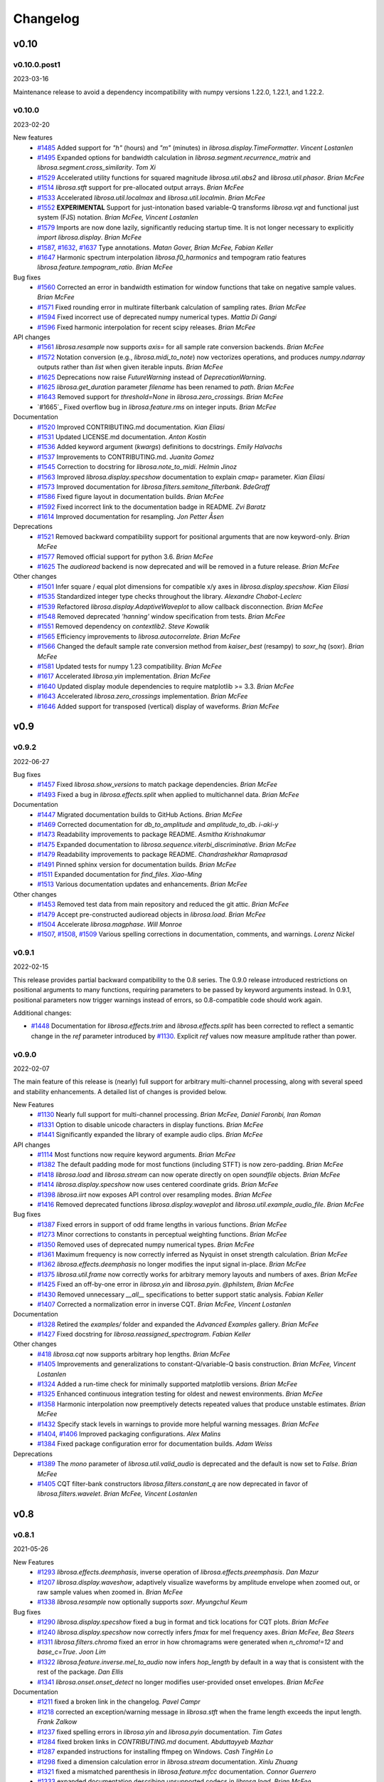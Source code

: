 *********
Changelog
*********

v0.10
=====

v0.10.0.post1
-------------
2023-03-16

Maintenance release to avoid a dependency incompatibility with numpy versions 1.22.0, 1.22.1, and
1.22.2.


v0.10.0
-------
2023-02-20

New features
    - `#1485`_ Added support for `"h"` (hours) and `"m"` (minutes) in `librosa.display.TimeFormatter`.  *Vincent Lostanlen*
    - `#1495`_ Expanded options for bandwidth calculation in `librosa.segment.recurrence_matrix` and `librosa.segment.cross_similarity`. *Tom Xi*
    - `#1529`_ Accelerated utility functions for squared magnitude `librosa.util.abs2` and `librosa.util.phasor`. *Brian McFee*
    - `#1514`_ `librosa.stft` support for pre-allocated output arrays.  *Brian McFee*
    - `#1533`_ Accelerated `librosa.util.localmax` and `librosa.util.localmin`. *Brian McFee*
    - `#1552`_ **EXPERIMENTAL** Support for just-intonation based variable-Q transforms `librosa.vqt` and functional just system (FJS) notation. *Brian McFee, Vincent Lostanlen*
    - `#1579`_ Imports are now done lazily, significantly reducing startup time. It is not longer necessary to explicitly `import librosa.display`. *Brian McFee*
    - `#1587`_, `#1632`_, `#1637`_ Type annotations. *Matan Gover, Brian McFee, Fabian Keller*
    - `#1647`_ Harmonic spectrum interpolation `librosa.f0_harmonics` and tempogram ratio features `librosa.feature.tempogram_ratio`. *Brian McFee*

Bug fixes
    - `#1560`_ Corrected an error in bandwidth estimation for window functions that take on negative sample values. *Brian McFee*
    - `#1571`_ Fixed rounding error in multirate filterbank calculation of sampling rates. *Brian McFee*
    - `#1594`_ Fixed incorrect use of deprecated numpy numerical types. *Mattia Di Gangi*
    - `#1596`_ Fixed harmonic interpolation for recent scipy releases. *Brian McFee*


API changes
    - `#1561`_ `librosa.resample` now supports `axis=` for all sample rate conversion backends. *Brian McFee*
    - `#1572`_ Notation conversion (e.g., `librosa.midi_to_note`) now vectorizes operations, and produces `numpy.ndarray` outputs rather than `list` when given iterable inputs. *Brian McFee*
    - `#1625`_ Deprecations now raise `FutureWarning` instead of `DeprecationWarning`.
    - `#1625`_ `librosa.get_duration` parameter `filename` has been renamed to `path`. *Brian McFee*
    - `#1643`_ Removed support for `threshold=None` in `librosa.zero_crossings`. *Brian McFee*
    - `#1665`_ Fixed overflow bug in `librosa.feature.rms` on integer inputs. *Brian McFee*



Documentation
    - `#1520`_ Improved CONTRIBUTING.md documentation. *Kian Eliasi*
    - `#1531`_ Updated LICENSE.md documentation. *Anton Kostin*
    - `#1536`_ Added keyword argument (`kwargs`) definitions to docstrings. *Emily Halvachs*
    - `#1537`_ Improvements to CONTRIBUTING.md. *Juanita Gomez*
    - `#1545`_ Correction to docstring for `librosa.note_to_midi`. *Helmin Jinoz*
    - `#1563`_ Improved `librosa.display.specshow` documentation to explain `cmap=` parameter. *Kian Eliasi*
    - `#1573`_ Improved documentation for `librosa.filters.semitone_filterbank`. *BdeGraff*
    - `#1586`_ Fixed figure layout in documentation builds. *Brian McFee*
    - `#1592`_ Fixed incorrect link to the documentation badge in README. *Zvi Baratz*
    - `#1614`_ Improved documentation for resampling. *Jon Petter Åsen*


Deprecations
    - `#1521`_ Removed backward compatibility support for positional arguments that are now keyword-only. *Brian McFee*
    - `#1577`_ Removed official support for python 3.6. *Brian McFee*
    - `#1625`_ The `audioread` backend is now deprecated and will be removed in a future release. *Brian McFee*


Other changes
    - `#1501`_ Infer square / equal plot dimensions for compatible x/y axes in `librosa.display.specshow`.  *Kian Eliasi*
    - `#1535`_ Standardized integer type checks throughout the library. *Alexandre Chabot-Leclerc*
    - `#1539`_ Refactored `librosa.display.AdaptiveWaveplot` to allow callback disconnection. *Brian McFee*
    - `#1548`_ Removed deprecated `'hanning'` window specification from tests. *Brian McFee*
    - `#1551`_ Removed dependency on `contextlib2`. *Steve Kowalik*
    - `#1565`_ Efficiency improvements to `librosa.autocorrelate`. *Brian McFee*
    - `#1566`_ Changed the default sample rate conversion method from `kaiser_best` (resampy) to `soxr_hq` (soxr). *Brian McFee*
    - `#1581`_ Updated tests for numpy 1.23 compatibility. *Brian McFee*
    - `#1617`_ Accelerated `librosa.yin` implementation. *Brian McFee*
    - `#1640`_ Updated display module dependencies to require matplotlib >= 3.3. *Brian McFee*
    - `#1643`_ Accelerated `librosa.zero_crossings` implementation. *Brian McFee*
    - `#1646`_ Added support for transposed (vertical) display of waveforms. *Brian McFee*



.. _#1485: https://github.com/librosa/librosa/issues/1485
.. _#1495: https://github.com/librosa/librosa/issues/1495
.. _#1529: https://github.com/librosa/librosa/issues/1529
.. _#1514: https://github.com/librosa/librosa/issues/1514
.. _#1533: https://github.com/librosa/librosa/issues/1533
.. _#1552: https://github.com/librosa/librosa/issues/1552
.. _#1579: https://github.com/librosa/librosa/issues/1579
.. _#1637: https://github.com/librosa/librosa/issues/1637
.. _#1632: https://github.com/librosa/librosa/issues/1632
.. _#1587: https://github.com/librosa/librosa/issues/1587
.. _#1647: https://github.com/librosa/librosa/issues/1647
.. _#1560: https://github.com/librosa/librosa/issues/1560
.. _#1571: https://github.com/librosa/librosa/issues/1571
.. _#1594: https://github.com/librosa/librosa/issues/1594
.. _#1561: https://github.com/librosa/librosa/issues/1561
.. _#1572: https://github.com/librosa/librosa/issues/1572
.. _#1520: https://github.com/librosa/librosa/issues/1520
.. _#1531: https://github.com/librosa/librosa/issues/1531
.. _#1536: https://github.com/librosa/librosa/issues/1536
.. _#1537: https://github.com/librosa/librosa/issues/1537
.. _#1545: https://github.com/librosa/librosa/issues/1545
.. _#1563: https://github.com/librosa/librosa/issues/1563
.. _#1586: https://github.com/librosa/librosa/issues/1586
.. _#1592: https://github.com/librosa/librosa/issues/1592
.. _#1596: https://github.com/librosa/librosa/issues/1596
.. _#1521: https://github.com/librosa/librosa/issues/1521
.. _#1577: https://github.com/librosa/librosa/issues/1577
.. _#1501: https://github.com/librosa/librosa/issues/1501
.. _#1535: https://github.com/librosa/librosa/issues/1535
.. _#1539: https://github.com/librosa/librosa/issues/1539
.. _#1548: https://github.com/librosa/librosa/issues/1548
.. _#1551: https://github.com/librosa/librosa/issues/1551
.. _#1565: https://github.com/librosa/librosa/issues/1565
.. _#1566: https://github.com/librosa/librosa/issues/1566
.. _#1581: https://github.com/librosa/librosa/issues/1581
.. _#1625: https://github.com/librosa/librosa/issues/1625
.. _#1643: https://github.com/librosa/librosa/issues/1643
.. _#1573: https://github.com/librosa/librosa/issues/1573
.. _#1614: https://github.com/librosa/librosa/issues/1614
.. _#1617: https://github.com/librosa/librosa/issues/1617
.. _#1640: https://github.com/librosa/librosa/issues/1640
.. _#1643: https://github.com/librosa/librosa/issues/1643
.. _#1646: https://github.com/librosa/librosa/issues/1646
.. _#1655: https://github.com/librosa/librosa/issues/1655



v0.9
====

v0.9.2
------
2022-06-27

Bug fixes
    - `#1457`_ Fixed `librosa.show_versions` to match package dependencies. *Brian McFee*
    - `#1493`_ Fixed a bug in `librosa.effects.split` when applied to multichannel data.  *Brian McFee*


Documentation
    - `#1447`_ Migrated documentation builds to GitHub Actions. *Brian McFee*
    - `#1469`_ Corrected documentation for `db_to_amplitude` and `amplitude_to_db`. *i-aki-y*
    - `#1473`_ Readability improvements to package README. *Asmitha Krishnakumar*
    - `#1475`_ Expanded documentation to `librosa.sequence.viterbi_discriminative`. *Brian McFee*
    - `#1479`_ Readability improvements to package README. *Chandrashekhar Ramaprasad*
    - `#1491`_ Pinned sphinx version for documentation builds. *Brian McFee*
    - `#1511`_ Expanded documentation for `find_files`. *Xiao-Ming*
    - `#1513`_ Various documentation updates and enhancements. *Brian McFee*


Other changes
    - `#1453`_ Removed test data from main repository and reduced the git attic. *Brian McFee*
    - `#1479`_ Accept pre-constructed audioread objects in `librosa.load`. *Brian McFee*
    - `#1504`_ Accelerate `librosa.magphase`. *Will Monroe*
    - `#1507`_, `#1508`_, `#1509`_ Various spelling corrections in documentation, comments, and warnings. *Lorenz Nickel*

.. _#1457: https://github.com/librosa/librosa/issues/1457
.. _#1493: https://github.com/librosa/librosa/issues/1493
.. _#1447: https://github.com/librosa/librosa/issues/1447
.. _#1469: https://github.com/librosa/librosa/issues/1469
.. _#1473: https://github.com/librosa/librosa/issues/1473
.. _#1475: https://github.com/librosa/librosa/issues/1475
.. _#1487: https://github.com/librosa/librosa/issues/1487
.. _#1491: https://github.com/librosa/librosa/issues/1491
.. _#1511: https://github.com/librosa/librosa/issues/1511
.. _#1513: https://github.com/librosa/librosa/issues/1513
.. _#1453: https://github.com/librosa/librosa/issues/1453
.. _#1479: https://github.com/librosa/librosa/issues/1479
.. _#1504: https://github.com/librosa/librosa/issues/1504
.. _#1507: https://github.com/librosa/librosa/issues/1507
.. _#1508: https://github.com/librosa/librosa/issues/1508
.. _#1509: https://github.com/librosa/librosa/issues/1509


v0.9.1
------
2022-02-15

This release provides partial backward compatibility to the 0.8 series.
The 0.9.0 release introduced restrictions on positional arguments to many functions, requiring
parameters to be passed by keyword arguments instead.
In 0.9.1, positional parameters now trigger warnings instead of errors, so 0.8-compatible code should work again.


Additional changes:

- `#1448`_ Documentation for `librosa.effects.trim` and `librosa.effects.split` has been corrected to reflect a semantic change in the `ref` parameter introduced by `#1130`_.
  Explicit `ref` values now measure amplitude rather than power.

.. _#1448: https://github.com/librosa/librosa/issues/1448

v0.9.0
------

2022-02-07

The main feature of this release is (nearly) full support for arbitrary multi-channel processing, along with several speed and stability enhancements.
A detailed list of changes is provided below.

New Features
    - `#1130`_ Nearly full support for multi-channel processing. *Brian McFee, Daniel Faronbi, Iran Roman*
    - `#1331`_ Option to disable unicode characters in display functions. *Brian McFee*
    - `#1441`_ Significantly expanded the library of example audio clips. *Brian McFee*

API changes
    - `#1114`_ Most functions now require keyword arguments. *Brian McFee*
    - `#1382`_ The default padding mode for most functions (including STFT) is now zero-padding. *Brian McFee*
    - `#1418`_ `librosa.load` and `librosa.stream` can now operate directly on open `soundfile` objects. *Brian McFee*
    - `#1414`_ `librosa.display.specshow` now uses centered coordinate grids. *Brian McFee*
    - `#1398`_ `librosa.iirt` now exposes API control over resampling modes. *Brian McFee*
    - `#1416`_ Removed deprecated functions `librosa.display.waveplot` and `librosa.util.example_audio_file`. *Brian McFee*

Bug fixes
    - `#1387`_ Fixed errors in support of odd frame lengths in various functions. *Brian McFee*
    - `#1273`_ Minor corrections to constants in perceptual weighting functions. *Brian McFee*
    - `#1350`_ Removed uses of deprecated numpy numerical types. *Brian McFee*
    - `#1361`_ Maximum frequency is now correctly inferred as Nyquist in onset strength calculation. *Brian McFee*
    - `#1362`_ `librosa.effects.deemphasis` no longer modifies the input signal in-place. *Brian McFee*
    - `#1375`_ `librosa.util.frame` now correctly works for arbitrary memory layouts and numbers of axes. *Brian McFee*
    - `#1425`_ Fixed an off-by-one error in `librosa.yin` and `librosa.pyin`. *@philstem, Brian McFee*
    - `#1430`_ Removed unnecessary `__all__` specifications to better support static analysis. *Fabian Keller*
    - `#1407`_ Corrected a normalization error in inverse CQT. *Brian McFee, Vincent Lostanlen*

Documentation
    - `#1328`_ Retired the `examples/` folder and expanded the `Advanced Examples` gallery. *Brian McFee*
    - `#1427`_ Fixed docstring for `librosa.reassigned_spectrogram`. *Fabian Keller*

Other changes
    - `#418`_ `librosa.cqt` now supports arbitrary hop lengths. *Brian McFee*
    - `#1405`_ Improvements and generalizations to constant-Q/variable-Q basis construction. *Brian McFee, Vincent Lostanlen*
    - `#1324`_ Added a run-time check for minimally supported matplotlib versions. *Brian McFee*
    - `#1325`_ Enhanced continuous integration testing for oldest and newest environments. *Brian McFee*
    - `#1358`_ Harmonic interpolation now preemptively detects repeated values that produce unstable estimates. *Brian McFee*
    - `#1432`_ Specify stack levels in warnings to provide more helpful warning messages. *Brian McFee*
    - `#1404`_, `#1406`_ Improved packaging configurations. *Alex Malins*
    - `#1384`_ Fixed package configuration error for documentation builds. *Adam Weiss*

Deprecations
    - `#1389`_ The `mono` parameter of `librosa.util.valid_audio` is deprecated and the default is now set to `False`. *Brian McFee*
    - `#1405`_ CQT filter-bank constructors `librosa.filters.constant_q` are now deprecated in favor of `librosa.filters.wavelet`. *Brian McFee, Vincent Lostanlen*


.. _#418: https://github.com/librosa/librosa/issues/418
.. _#1114: https://github.com/librosa/librosa/issues/1114
.. _#1130: https://github.com/librosa/librosa/issues/1130
.. _#1273: https://github.com/librosa/librosa/issues/1273
.. _#1324: https://github.com/librosa/librosa/issues/1324
.. _#1325: https://github.com/librosa/librosa/issues/1325
.. _#1328: https://github.com/librosa/librosa/issues/1328
.. _#1331: https://github.com/librosa/librosa/issues/1331
.. _#1350: https://github.com/librosa/librosa/issues/1350
.. _#1358: https://github.com/librosa/librosa/issues/1358
.. _#1361: https://github.com/librosa/librosa/issues/1361
.. _#1362: https://github.com/librosa/librosa/issues/1362
.. _#1375: https://github.com/librosa/librosa/issues/1375
.. _#1382: https://github.com/librosa/librosa/issues/1382
.. _#1384: https://github.com/librosa/librosa/issues/1384
.. _#1387: https://github.com/librosa/librosa/issues/1387
.. _#1389: https://github.com/librosa/librosa/issues/1389
.. _#1398: https://github.com/librosa/librosa/issues/1398
.. _#1404: https://github.com/librosa/librosa/issues/1404
.. _#1405: https://github.com/librosa/librosa/issues/1405
.. _#1406: https://github.com/librosa/librosa/issues/1406
.. _#1407: https://github.com/librosa/librosa/issues/1407
.. _#1414: https://github.com/librosa/librosa/issues/1414
.. _#1416: https://github.com/librosa/librosa/issues/1416
.. _#1418: https://github.com/librosa/librosa/issues/1418
.. _#1425: https://github.com/librosa/librosa/issues/1425
.. _#1427: https://github.com/librosa/librosa/issues/1427
.. _#1430: https://github.com/librosa/librosa/issues/1430
.. _#1432: https://github.com/librosa/librosa/issues/1432
.. _#1441: https://github.com/librosa/librosa/issues/1441

v0.8
====

v0.8.1
------
2021-05-26

New Features
    - `#1293`_ `librosa.effects.deemphasis`, inverse operation of `librosa.effects.preemphasis`. *Dan Mazur*
    - `#1207`_  `librosa.display.waveshow`, adaptively visualize waveforms by amplitude envelope when zoomed out, or raw sample values when zoomed in. *Brian McFee*
    - `#1338`_ `librosa.resample` now optionally supports `soxr`. *Myungchul Keum*


Bug fixes
    - `#1290`_ `librosa.display.specshow` fixed a bug in format and tick locations for CQT plots. *Brian McFee*
    - `#1240`_ `librosa.display.specshow` now correctly infers `fmax` for mel frequency axes. *Brian McFee, Bea Steers*
    - `#1311`_ `librosa.filters.chroma` fixed an error in how chromagrams were generated when `n_chroma!=12` and `base_c=True`. *Joon Lim*
    - `#1322`_ `librosa.feature.inverse.mel_to_audio` now infers `hop_length` by default in a way that is consistent with the rest of the package. *Dan Ellis*
    - `#1341`_ `librosa.onset.onset_detect` no longer modifies user-provided onset envelopes. *Brian McFee*

Documentation
    - `#1211`_ fixed a broken link in the changelog. *Pavel Campr*
    - `#1218`_ corrected an exception/warning message in `librosa.stft` when the frame length exceeds the input length. *Frank Zalkow*
    - `#1237`_ fixed spelling errors in `librosa.yin` and `librosa.pyin` documentation. *Tim Gates*
    - `#1284`_ fixed broken links in `CONTRIBUTING.md` document. *Abduttayyeb Mazhar*
    - `#1287`_ expanded instructions for installing ffmpeg on Windows. *Cash TingHin Lo*
    - `#1298`_ fixed a dimension calculation error in `librosa.stream` documentation.  *Xinlu Zhuang*
    - `#1321`_ fixed a mismatched parenthesis in `librosa.feature.mfcc` documentation. *Connor Guerrero*
    - `#1333`_ expanded documentation describing unsupported codecs in `librosa.load`. *Brian McFee*


Other changes
    - `#1312`_ `librosa.display.specshow` can now automatically sets the aspect ratio of
      a plot if the axes are of the same type and shape. *N. Dorukhan Sergin*
    - `#1323`_, `#1317_`, `#1308`_ simplified testing framework and migrated to GitHub Actions.  *Brian McFee*
    - `#1324`_ `librosa.display.specshow` is now future-proofed for matplotlib 3.5.  *Brian McFee*
    - `#1334`_ `librosa.display.specshow` now supports HTK-style Mel scaling. *Brian McFee*
    - `#1335`_, `#1336`_ `librosa.display.specshow` now supports pitch notation
      (Western, Hindustani, and Carnatic) for STFT matrices. *Paul Biberstein, Brian McFee*
    - `#1333`_ minimum version of `soundfile` has been updated to 0.10.2. *Brian McFee*
    - `#1340`_ several functions now support `np.integer`-valued parameters as well as integer-valued parameters. *Brian McFee*
    - `#1207`_ `librosa.display` time-formatted axes now have enhanced precision at short time scales. *Brian McFee*
    - `#1341`_ `librosa.onset.onset_detect` can now optionally disable normalization of the onset envelope. *Brian McFee*

Deprecations to be removed in 0.9
    - `librosa.display.waveplot` is now deprecated in favor of `librosa.display.waveshow`.

.. _#1293: https://github.com/librosa/librosa/issues/1293
.. _#1207: https://github.com/librosa/librosa/issues/1207
.. _#1290: https://github.com/librosa/librosa/issues/1290
.. _#1240: https://github.com/librosa/librosa/issues/1240
.. _#1311: https://github.com/librosa/librosa/issues/1311
.. _#1322: https://github.com/librosa/librosa/issues/1322
.. _#1211: https://github.com/librosa/librosa/issues/1211
.. _#1218: https://github.com/librosa/librosa/issues/1218
.. _#1237: https://github.com/librosa/librosa/issues/1237
.. _#1284: https://github.com/librosa/librosa/issues/1284
.. _#1287: https://github.com/librosa/librosa/issues/1287
.. _#1298: https://github.com/librosa/librosa/issues/1298
.. _#1321: https://github.com/librosa/librosa/issues/1321
.. _#1333: https://github.com/librosa/librosa/issues/1333

.. _#1312: https://github.com/librosa/librosa/issues/1312
.. _#1323: https://github.com/librosa/librosa/issues/1323
.. _#1317: https://github.com/librosa/librosa/issues/1317
.. _#1308: https://github.com/librosa/librosa/issues/1308
.. _#1324: https://github.com/librosa/librosa/issues/1324
.. _#1334: https://github.com/librosa/librosa/issues/1334
.. _#1335: https://github.com/librosa/librosa/issues/1335
.. _#1336: https://github.com/librosa/librosa/issues/1336
.. _#1340: https://github.com/librosa/librosa/issues/1340
.. _#1341: https://github.com/librosa/librosa/issues/1341
.. _#1338: https://github.com/librosa/librosa/issues/1338

v0.8.0
------
2020-07-22

New Features
    - `#1203`_ Support for Carnatic and Hindustani notations. *Brian McFee, Kaushik Sripathi Hatti, Kaustuv Kanti Ganguli*
        - `librosa.hz_to_svara_c`, `librosa.hz_to_svara_h`
        - `librosa.midi_to_svara_c`, `librosa.midi_to_svara_h`
        - `librosa.note_to_svara_c`, `librosa.note_to_svara_h`
        - `librosa.list_mela`, `librosa.list_thaat`
        - and `librosa.display.specshow` support.
    - `#1063`_ `librosa.yin` and `librosa.pyin` for fundamental frequency
      estimation. *Benjamin van Niekirk*
    - `#1018`_ Variable-Q transform `librosa.vqt`. *Brian McFee, Frank Cwitkowitz*
    - `#1059`_ `libsamplerate` support in `librosa.resample`. *Brian McFee*
    - `#1134`_ perceptual loudness weighting for B, C, D, and Z-weighting. *Bea Steers*
    - `#1149`_ key support and note-spelling in pitch<=>note conversion. *Brian
      McFee*
    - `#1150`_ new data loader, and expanded collection of example recordings.
      *Brian McFee*
    - `#1166`_ `librosa.sequence.dtw` can now return the step matrix. *Frank Zaklow*
    - `#1171`_ automatic precision inference for spectral transforms (stft, cqt) and
      explicit control for `librosa.cqt`. *Brian McFee*
    - `#1198`_ `librosa.util.localmin` for computing local minima. *Brian McFee*

Removed features and API changes
    - `#1062`_ 
        - Removed support for python < 3.6.
        - Removed the deprecated `output` module.
        - Removed deprecated `ifgram` function.
        - Removed deprecated `amin` parameter from `icqt`
        - Removed deprecated `A440` parameter from `hz_to_octs`, `octs_to_hz`, and
          `chroma` features
        - Removed deprecated `tuning=` parameter in CQT filter constructors
        - Removed deprecated `util.roll_sparse` function
    - `#1050`_ implemented changes to Mel filter normalization
    - `#1165`_ removed deprecated `optional_jit` decorator

Deprecations to be removed in 0.9
    - `librosa.util.example_audio_file` is now deprecated in favor of `librosa.util.example`.

Bug fixes
    - `#1078`_ fixed edge-padding errors in `librosa.feature.stack_memory`. *beantowel*
    - `#1091`_ fixed joblib version requirements. *Thor Whalen*
    - `#1094`_ fixed STFT bug when using large window sizes. *Frank Zalkow*
    - `#1157`_, `#1196`_ fixed an alignment bug in `librosa.iirt`. *Frank Zalkow*
    - `#1159`_ fixed a warm-up glitch in `librosa.effects.preemphasis`. *Brian McFee*
    - `#1179`_ fixed memory initialization in unit tests. *Brian McFee*

Documentation
    - `#1068`_ Corrections to `librosa.effects.pitch_shift` documentation. *Keunwoo Choi*

Other changes
    - `#1064`_ unit test suite modernized to support latest `pytest`. *Brian McFee*
    - `#1112`_ numba accelerated `librosa.feature.stack_memory`. *Brian McFee*
    - `#1120`_ added reference tuning for pitch conversion utilities. *Julia Wilkins*
    - `#1123`_ fixed Python requirement definition in installation script. *Stefan
      Sullivan*
    - `#1125`_ updates to `librosa.util.frame` to remove default parameters and relax
      contiguity restrictions. *Brian McFee*
    - `#1131`_ more stringent shape requirements on `librosa.util.valid_audio`. *Brian McFee*
    - `#1140`_ removed contiguity requirement for `librosa.util.valid_audio`. *Brian McFee*
    - `#1147`_ updates to `librosa.display.specshow` documentation. *Brian McFee*
    - `#1182`_ `librosa.display.specshow` now returns a `QuadMesh` object, rather than the axes handle. *Brian McFee*
    - `#1183`_ `librosa.feature.chroma_cqt` now uses higher CQT resolution by default. *Brian McFee*
    - `#1183`_ `librosa.feature.tonnetz` can now pass-through arguments to `librosa.feature.chroma_cqt`. *Brian McFee*
    - `#1186`_ `librosa.display.cmap` now returns binary colormaps for boolean data. *Brian McFee*

.. _#1203: https://github.com/librosa/librosa/issues/1203
.. _#1018: https://github.com/librosa/librosa/issues/1018
.. _#1059: https://github.com/librosa/librosa/issues/1059
.. _#1134: https://github.com/librosa/librosa/issues/1134
.. _#1149: https://github.com/librosa/librosa/issues/1149
.. _#1150: https://github.com/librosa/librosa/issues/1150
.. _#1166: https://github.com/librosa/librosa/issues/1166
.. _#1171: https://github.com/librosa/librosa/issues/1171
.. _#1062: https://github.com/librosa/librosa/issues/1062
.. _#1050: https://github.com/librosa/librosa/issues/1050
.. _#1165: https://github.com/librosa/librosa/issues/1165
.. _#1078: https://github.com/librosa/librosa/issues/1078
.. _#1091: https://github.com/librosa/librosa/issues/1091
.. _#1094: https://github.com/librosa/librosa/issues/1094
.. _#1157: https://github.com/librosa/librosa/issues/1157
.. _#1159: https://github.com/librosa/librosa/issues/1159
.. _#1179: https://github.com/librosa/librosa/issues/1179
.. _#1068: https://github.com/librosa/librosa/issues/1068
.. _#1064: https://github.com/librosa/librosa/issues/1064
.. _#1112: https://github.com/librosa/librosa/issues/1112
.. _#1120: https://github.com/librosa/librosa/issues/1120
.. _#1123: https://github.com/librosa/librosa/issues/1123
.. _#1125: https://github.com/librosa/librosa/issues/1125
.. _#1131: https://github.com/librosa/librosa/issues/1131
.. _#1140: https://github.com/librosa/librosa/issues/1140
.. _#1147: https://github.com/librosa/librosa/issues/1147
.. _#1182: https://github.com/librosa/librosa/issues/1182
.. _#1183: https://github.com/librosa/librosa/issues/1183
.. _#1186: https://github.com/librosa/librosa/issues/1186
.. _#1196: https://github.com/librosa/librosa/issues/1196
.. _#1198: https://github.com/librosa/librosa/issues/1198
.. _#1063: https://github.com/librosa/librosa/issues/1063



v0.7
====

v0.7.2
------
2020-01-13

New Features
   - `#1008`_ added liftering support to MFCC inversion. *Ayoub Malek*
   - `#1021`_ added `pathlib` support to `librosa.load`. *Stef van der Struijk*
   - `#1022`_ added "mu-law" compression and expansion (companding). *Brian McFee*

Bug fixes
   - `#1031`_ fixed errors in dynamic time warping with `NaN` inputs and detection
     of invalid warping paths. *Frank Zalkow, Brian McFee*
   - `#1041`_ fixed frame-length normalization in spectrogram-based RMS energy
     calculation. *Shunsuke Hidaka*
   - `#1054`_ fixed the length of signals produced by `librosa.tone`. *Brian McFee*


Documentation
   - `#1038`_ removed math formatting from documentation. *Vincent Lostanlen*
   - `#1042`_ corrected documentation for DTW. *Eric Semeniuc*
   - `#1043`_ corrected typos in time-frequency reassignment spectrogram
     documentation. *Scott Seyfarth*
   - `#1055`_ removed `dct_type=None` as an option in MFCC documentation. *Brian McFee*


Other changes
   - `#1050`_ expanded normalization modes in Mel basis construction. *Brian McFee*

.. _#1008: https://github.com/librosa/librosa/issues/1008
.. _#1021: https://github.com/librosa/librosa/issues/1021
.. _#1022: https://github.com/librosa/librosa/issues/1022
.. _#1031: https://github.com/librosa/librosa/issues/1031
.. _#1041: https://github.com/librosa/librosa/issues/1041
.. _#1054: https://github.com/librosa/librosa/issues/1054
.. _#1038: https://github.com/librosa/librosa/issues/1038
.. _#1042: https://github.com/librosa/librosa/issues/1042
.. _#1043: https://github.com/librosa/librosa/issues/1043
.. _#1055: https://github.com/librosa/librosa/issues/1055
.. _#1050: https://github.com/librosa/librosa/issues/1050


v0.7.1
------
2019-10-09


New Features
   - `#966`_ `librosa.util.frame` now supports multidimensional data. Includes a new helper function `librosa.util.stack` for contiguous concatenation. *Brian McFee*
   - `#934`_ `librosa.griffinlim_cqt`: Phase retrieval from constant-Q magnitude spectra. *Brian McFee*
   - `#940`_ Enhanced compatibility with HTK's MFCC implementation: `librosa.effects.preemphasis` and `lifter=` parameter in MFCC.  *Brian McFee*
   - `#949`_ `librosa.util.shear` utility for shear-transforming 2D arrays. *Brian McFee*
   - `#926`_ `librosa.reassigned_spectrogram`: time-frequency reassigned spectrogram.  *Scott Seyfarth*


Bug fixes
   - `#983`_ Added a missing parameter to `librosa.griffinlim_cqt`. *Voodoohop*
   - `#978`_ Correct FFT normalization discrepancy in rms calculation. *Brian McFee*
   - `#930`_ Corrected an error in automatic tuning correction for CQT. *Brian McFee*
   - `#942`_ Fixed seeking behavior in `librosa.stream` when operating on file-handle inputs. *Carl Thome*
   - `#920`_ Fixed a boundary condition check in full-sequence DTW. *Frank Zalkow*


Documentation
   - `#976`_ Fixed a typo in `librosa.stream` documentation. *Alastair Porter*
   - `#958`_ Visualization of reassigned spectrograms. *Vincent Lostanlen*
   - `#943`_ Improved documentation for `librosa.stft`. *Vincent Lostanlen*
   - `#939`_ Expanded documentation of `librosa.feature.melspectrogram`. *Vincent Lostanlen*


Other changes
   - `#1004`_ Expose frame parameters in `librosa.onset` and `librosa.feature.chroma_stft` functions. *Brian McFee*
   - `#1003`_ Removed warning filter reset, and changed the Python2 deprecation
     warning to class `FutureWarning`. *Brian McFee, Fabian Keller*
   - `#1000`_ Fixed an upstream deprecation warning from `np.asscalar()`. *Vincent Lostanlen*
   - `#971`_ Beat and tempo estimation now support prior distributions. *Brian McFee*
   - `#968`_ `librosa.util.valid_audio` now enforces memory contiguity. *Vincent Lostanlen*
   - `#963`_ Improved x-axis decoration types in `librosa.display.waveplot`. *Vincent Lostanlen*
   - `#960`_ Ensure memory contiguity of audio buffers after resampling. *Brian McFee*
   - `#957`_ Code-base audit for proper usage of `librosa.times_like`. *Brian McFee*
   - `#953`_ Deprecated `librosa.ifgram` in favor of `librosa.reassigned_spectrogram`. *Brian McFee*
   - `#950`_ Allow initial phase estimates for `librosa.griffinlim` methods. *Brian McFee*
   - `#949`_ Accelerated `librosa.segment.lag_to_recurrence` and `librosa.segment.recurrence_to_lag`. Deprecated `librosa.util.roll_sparse`. *Brian McFee*
   - `#930`_ `A440=` parameter has been deprecated across the library in favor of a standardized `tuning=` parameter.  *Brian McFee*

.. _#966: https://github.com/librosa/librosa/issues/966
.. _#934: https://github.com/librosa/librosa/issues/934
.. _#940: https://github.com/librosa/librosa/issues/940
.. _#949: https://github.com/librosa/librosa/issues/949
.. _#926: https://github.com/librosa/librosa/issues/926
.. _#983: https://github.com/librosa/librosa/issues/983
.. _#978: https://github.com/librosa/librosa/issues/978
.. _#930: https://github.com/librosa/librosa/issues/930
.. _#942: https://github.com/librosa/librosa/issues/942
.. _#920: https://github.com/librosa/librosa/issues/920
.. _#976: https://github.com/librosa/librosa/issues/976
.. _#958: https://github.com/librosa/librosa/issues/958
.. _#943: https://github.com/librosa/librosa/issues/943
.. _#939: https://github.com/librosa/librosa/issues/939
.. _#1004: https://github.com/librosa/librosa/issues/1004
.. _#1003: https://github.com/librosa/librosa/issues/1003
.. _#1000: https://github.com/librosa/librosa/issues/1000
.. _#971: https://github.com/librosa/librosa/issues/971
.. _#968: https://github.com/librosa/librosa/issues/968
.. _#963: https://github.com/librosa/librosa/issues/963
.. _#960: https://github.com/librosa/librosa/issues/960
.. _#957: https://github.com/librosa/librosa/issues/957
.. _#953: https://github.com/librosa/librosa/issues/953
.. _#950: https://github.com/librosa/librosa/issues/950


v0.7.0
------
2019-07-07

Note: the 0.7 series will be the last to officially support Python 2.7.


New features
   - `#772`_ `librosa.stream`: Stream generator to process long audio files into smaller pieces. *Brian McFee*
   - `#845`_ `librosa.load`: Replaced the default audio decoder with `pysoundfile`, and only use `audioread` as backup. *Brian McFee*
   - `#843`_ `librosa.griffinlim`: Phase retrieval from magnitude spectrograms using the (accelerated) Griffin-Lim method. *Brian McFee*
   - `#843`_ `librosa.feature.inverse`: New module for feature inversion, based on the Griffin-Lim phase retrieval algorithm. Includes `mel_to_audio` and `mfcc_to_audio`. *Brian McFee*
   - `#725`_ `librosa.lpc`: Linear prediction coefficients (LPC). *Adam Weiss*
   - `#907`_ `librosa.sequence.rqa`: Recurrence Quantification Analysis (RQA) for sequence alignment. *Brian McFee*
   - `#739`_ `librosa.beat.plp`: Predominant local pulse (PLP) for variable-tempo beat tracking. *Brian McFee*
   - `#894`_ `librosa.feature.fourier_tempogram`: Fourier Tempogram for representing rhythm in the frequency domain. *Brian McFee*
   - `#891`_ `librosa.pcen` Per-channel energy normalization (PCEN) now allows logarithmic range compression at the limit power->0. *Vincent Lostanlen*
   - `#863`_ `librosa.effects.pitch_shift` supports custom resampling modes. *Taewoon Kim*
   - `#857`_ `librosa.cqt` and `librosa.icqt` Forward and inverse constant-Q transform now support custom resampling modes. *Brian McFee*
   - `#842`_ `librosa.segment.path_enhance`: Near-diagonal path enhancement for recurrence, self- or cross-similarity matrices. *Brian McFee*
   - `#840`_ `librosa.segment.recurrence_matrix` now supports a keyword argument, `self=False`. If set to `True`, the recurrence matrix includes self-loops. *Brian McFee*
   - `#776`_ `librosa.piptrack` now supports a keyword argument, `ref=None`, allowing users to override the reference thresholding behavior for determining which bins correspond to pitches. *Brian McFee*
   - `#770`_ `librosa.segment.cross_similarity`: Cross-similarity function for comparing two feature sequences. *Rachel Bittner, Brian McFee*
   - `#709`_ `librosa.onset.onset_strength_multi` now supports a user-specified reference spectrum via the `ref` keyword argument. *Brian McFee*
   - `#576`_ `librosa.resample` now supports `mode='polyphase'`. *Brian McFee*
   - `#519`_ `librosa.onset.onset_strength_multi`: Setting `aggregate=False` disables the aggregation of onset strengths across frequency bins. *Brian McFee*


Bug fixes
   - `#900`_ `librosa.effects.pitch_shift` now preserves length. *Vincent Lostanlen*
   - `#891`_ `librosa.pcen` Dynamic range compression in PCEN is more numerically stable for small values of the exponent. *Vincent Lostanlen*
   - `#888`_ `librosa.ifgram` Instantaneous frequency spectrogram now correctly estimates center frequencies when using windows other than `hann`. *Brian McFee*
   - `#869`_ `librosa.sequence.dtw` Fixed a bug in dynamic time warping when `subseq=True`. *Viktor Andreevitch Morozov*
   - `#851`_ `librosa.pcen` now initializes its autoregressive filtering in the steady state, not with silence. *Jan Schlüter, Brian McFee*
   - `#833`_ `librosa.segment.recurrence_matrix`: `width` parameter now cannot exceed data length. *Brian McFee*
   - `#825`_ Filter bank constructors `mel`, `chroma`, `constant_q`, and `cq_to_chroma` are now type-stable. *Vincent Lostanlen, Brian McFee*
   - `#802`_ `librosa.icqt` Inverse constant-Q transform has been completely rewritten and is more numerically stable. *Brian McFee*


Removed features (deprecated in v0.6)
   - Discrete cosine transform. We recommend using `scipy.fftpack.dct`
   - The `delta` function no longer support the `trim` keyword argument. 
   - Root mean square error (`rmse`) has been renamed to `rms`.
   - `iirt` now uses `sos` mode by default.


Documentation
   - `#891`_ Improved the documentation of PCEN. *Vincent Lostanlen*
   - `#884`_ Improved installation documentation. *Darío Hereñú*
   - `#882`_ Improved code style for plot generation. *Alex Metsai*
   - `#874`_ Improved the documentation of spectral features. *Brian McFee*
   - `#804`_ Improved the documentation of MFCC. *Brian McFee*
   - `#849`_ Removed a redundant link in the `util` documentation. *Keunwoo Choi*
   - `#827`_ Improved the docstring of `recurrence_matrix`. *Brian McFee*
   - `#813`_ Improved the docstring of `load`. *Andy Sarroff*


Other changes
   - `#917`_ The `output` module is now deprecated, and will be removed in version 0.8.
   - `#878`_ More informative exception handling. *Jack Mason*
   - `#857`_ `librosa.resample()` now supports `mode='fft'`, equivalent to the previous `scipy` mode. *Brian McFee*
   - `#854`_ More efficient length-aware ISTFT and ICQT. *Vincent Lostanlen*
   - `#846`_ Nine librosa functions now store jit-compiled, numba-accelerated caches across sessions. *Brian McFee*
   - `#841`_ `librosa.load` no longer relies on `realpath()`. *Brian McFee*
   - `#834`_ All spectral feature extractors now expose all STFT parameters. *Brian McFee*
   - `#829`_ Refactored `librosa.cache`. *Brian McFee*
   - `#818`_ Thanks to `np.fft.rfft`, functions `stft`, `istft`, `ifgram`, and `fmt` are faster and have a reduced memory footprint. *Brian McFee*

.. _#772: https://github.com/librosa/librosa/issues/772
.. _#845: https://github.com/librosa/librosa/issues/845
.. _#907: https://github.com/librosa/librosa/issues/907
.. _#739: https://github.com/librosa/librosa/issues/739
.. _#894: https://github.com/librosa/librosa/issues/894
.. _#891: https://github.com/librosa/librosa/issues/891
.. _#863: https://github.com/librosa/librosa/issues/863
.. _#857: https://github.com/librosa/librosa/issues/857
.. _#843: https://github.com/librosa/librosa/issues/843
.. _#842: https://github.com/librosa/librosa/issues/842
.. _#840: https://github.com/librosa/librosa/issues/840
.. _#776: https://github.com/librosa/librosa/issues/776
.. _#770: https://github.com/librosa/librosa/issues/770
.. _#725: https://github.com/librosa/librosa/issues/725
.. _#709: https://github.com/librosa/librosa/issues/709
.. _#576: https://github.com/librosa/librosa/issues/576
.. _#519: https://github.com/librosa/librosa/issues/519
.. _#900: https://github.com/librosa/librosa/issues/900
.. _#888: https://github.com/librosa/librosa/issues/888
.. _#869: https://github.com/librosa/librosa/issues/869
.. _#851: https://github.com/librosa/librosa/issues/851
.. _#833: https://github.com/librosa/librosa/issues/833
.. _#825: https://github.com/librosa/librosa/issues/825
.. _#802: https://github.com/librosa/librosa/issues/802
.. _#884: https://github.com/librosa/librosa/issues/884
.. _#882: https://github.com/librosa/librosa/issues/882
.. _#874: https://github.com/librosa/librosa/issues/874
.. _#804: https://github.com/librosa/librosa/issues/804
.. _#849: https://github.com/librosa/librosa/issues/849
.. _#827: https://github.com/librosa/librosa/issues/827
.. _#813: https://github.com/librosa/librosa/issues/813
.. _#878: https://github.com/librosa/librosa/issues/878
.. _#857: https://github.com/librosa/librosa/issues/857
.. _#854: https://github.com/librosa/librosa/issues/854
.. _#846: https://github.com/librosa/librosa/issues/846
.. _#841: https://github.com/librosa/librosa/issues/841
.. _#834: https://github.com/librosa/librosa/issues/834
.. _#829: https://github.com/librosa/librosa/issues/829
.. _#818: https://github.com/librosa/librosa/issues/818
.. _#917: https://github.com/librosa/librosa/issues/917

v0.6
====

v0.6.3
------
2019-02-13

Bug fixes
    - `#806`_ Fixed a bug in `librosa.estimate_tuning`. *@robrib, Monsij Biswal, Brian McFee*
    - `#799`_ Enhanced stability of elliptical filter implementation in `iirt`. *Frank Zalkow*

New features
    - `#766`_ made smoothing optional in `librosa.feature.chroma_cens`. *Kyungyun Lee*
    - `#760`_ allow explicit units for time axis decoration in `librosa.display`. *Kyungyun Lee*

Other changes
    - `#813`_ updated `librosa.load` documentation to cover bit depth truncation. *Andy Sarroff*
    - `#805`_ updated documentation for `librosa.localmax`. *Brian McFee*
    - `#801`_ renamed `librosa.feature.rmse` to `librosa.feature.rms`. *@nullmightybofo*
    - `#793`_ updated comments in `librosa.stft`. *Dan Ellis*
    - `#791`_ updated documentation for `write_wav`. *Brian McFee*
    - `#790`_ removed dependency on deprecated `imp` module. *Brian McFee* 
    - `#787`_ fixed typos in CONTRIBUTING documentation. *Vincent Lostanlen*
    - `#785`_ removed all run-time assertions in favor of proper exceptions. *Brian McFee*
    - `#783`_ migrated test infrastructure from `nose` to `pytest`. *Brian McFee*
    - `#777`_ include LICENSE file in source distribution. *toddrme2178*
    - `#769`_ updated documentation in `librosa.istft`. *Shayenne Moura*

.. _#813: https://github.com/librosa/librosa/issues/813
.. _#806: https://github.com/librosa/librosa/issues/806
.. _#805: https://github.com/librosa/librosa/issues/805
.. _#801: https://github.com/librosa/librosa/issues/801
.. _#799: https://github.com/librosa/librosa/issues/799
.. _#793: https://github.com/librosa/librosa/issues/793
.. _#791: https://github.com/librosa/librosa/issues/791
.. _#790: https://github.com/librosa/librosa/issues/790
.. _#787: https://github.com/librosa/librosa/issues/787
.. _#785: https://github.com/librosa/librosa/issues/785
.. _#783: https://github.com/librosa/librosa/issues/783
.. _#777: https://github.com/librosa/librosa/issues/777
.. _#769: https://github.com/librosa/librosa/issues/769
.. _#766: https://github.com/librosa/librosa/issues/766
.. _#760: https://github.com/librosa/librosa/issues/760

v0.6.2
------
2018-08-09

Bug fixes
    - `#730`_ Fixed cache support for `joblib>=0.12`.  *Matt Vollrath*

New features
    - `#735`_ Added `librosa.times_like` and `librosa.samples_like` to generate time and sample indices
      corresponding to an existing feature matrix or shape specification. *Steve Tjoa*
    - `#750`_, `#753`_ Added `librosa.tone` and `librosa.chirp` signal generators. *Ziyao Wei*

Other changes
    - `#727`_ updated documentation for `librosa.get_duration`. *Zhen Wang*
    - `#731`_ fixed a typo in documentation for `librosa.fft_frequencies`. *Ziyao Wei*
    - `#734`_ expanded documentation for `librosa.feature.spectrall_rolloff`. *Ziyao Wei*
    - `#751`_ fixed example documentation for proper handling of phase in dB-scaling. *Vincent Lostanlen*
    - `#755`_ forward support and future-proofing for fancy indexing with `numpy>1.15`. *Brian McFee*

.. _#730: https://github.com/librosa/librosa/pull/730
.. _#735: https://github.com/librosa/librosa/pull/735
.. _#750: https://github.com/librosa/librosa/pull/750
.. _#753: https://github.com/librosa/librosa/pull/753
.. _#727: https://github.com/librosa/librosa/pull/727
.. _#731: https://github.com/librosa/librosa/pull/731
.. _#734: https://github.com/librosa/librosa/pull/734
.. _#751: https://github.com/librosa/librosa/pull/751
.. _#755: https://github.com/librosa/librosa/pull/755

v0.6.1
------
2018-05-24

Bug fixes
  - `#677`_ `librosa.util.find_files` now correctly de-duplicates files on case-insensitive platforms. *Brian McFee*
  - `#713`_ `librosa.util.valid_intervals` now checks for non-negative durations. *Brian McFee, Dana Lee*
  - `#714`_ `librosa.util.match_intervals` can now explicitly fail when no matches are possible. *Brian McFee, Dana Lee*

New features
  - `#679`_, `#708`_ `librosa.pcen`, per-channel energy normalization. *Vincent Lostanlen, Brian McFee*
  - `#682`_ added different DCT modes to `librosa.feature.mfcc`. *Brian McFee*
  - `#687`_ `librosa.display` functions now accept target axes. *Pius Friesch*
  - `#688`_ numba-accelerated `librosa.util.match_events`. *Dana Lee*
  - `#710`_ `librosa.sequence` module and Viterbi decoding for generative, discriminative, and multi-label hidden Markov models. *Brian McFee*
  - `#714`_ `librosa.util.match_intervals` now supports tie-breaking for disjoint query intervals. *Brian McFee*

Other changes
  - `#677`_, `#705`_ added continuous integration testing for Windows. *Brian McFee*, *Ryuichi Yamamoto*
  - `#680`_ updated display module tests to support matplotlib 2.1. *Brian McFee*
  - `#684`_ corrected documentation for `librosa.stft` and `librosa.ifgram`. *Keunwoo Choi*
  - `#699`_, `#701`_ corrected documentation for `librosa.filters.semitone_filterbank` and `librosa.filters.mel_frequencies`. *Vincent Lostanlen*
  - `#704`_ eliminated unnecessary side-effects when importing `librosa.display`. *Brian McFee*
  - `#707`_ improved test coverage for dynamic time warping. *Brian McFee*
  - `#714`_ `librosa.util.match_intervals` matching logic has changed from raw intersection to Jaccard similarity.  *Brian McFee*


API Changes and compatibility
  - `#716`_ `librosa.dtw` has moved to `librosa.sequence.dtw`, and `librosa.fill_off_diagonal` has moved to
    `librosa.util.fill_off_diagonal`.  *Brian McFee*

.. _#716: https://github.com/librosa/librosa/pull/716
.. _#714: https://github.com/librosa/librosa/pull/714
.. _#713: https://github.com/librosa/librosa/pull/713
.. _#710: https://github.com/librosa/librosa/pull/710
.. _#708: https://github.com/librosa/librosa/pull/708
.. _#707: https://github.com/librosa/librosa/pull/707
.. _#705: https://github.com/librosa/librosa/pull/705
.. _#704: https://github.com/librosa/librosa/pull/704
.. _#701: https://github.com/librosa/librosa/pull/701
.. _#699: https://github.com/librosa/librosa/pull/699
.. _#688: https://github.com/librosa/librosa/pull/688
.. _#687: https://github.com/librosa/librosa/pull/687
.. _#684: https://github.com/librosa/librosa/pull/684
.. _#682: https://github.com/librosa/librosa/pull/682
.. _#680: https://github.com/librosa/librosa/pull/680
.. _#679: https://github.com/librosa/librosa/pull/679
.. _#677: https://github.com/librosa/librosa/pull/677

v0.6.0
------
2018-02-17

Bug fixes
  - `#663`_ fixed alignment errors in `librosa.feature.delta`. *Brian McFee*
  - `#646`_ `librosa.effects.trim` now correctly handles all-zeros signals. *Rimvydas Naktinis*
  - `#634`_ `librosa.stft` now conjugates the correct half of the spectrum. *Brian McFee*
  - `#630`_ fixed display decoration errors with `cqt_note` mode. *Brian McFee*
  - `#619`_ `librosa.effects.split` no longer returns out-of-bound sample indices. *Brian McFee*
  - `#616`_ Improved `librosa.util.valid_audio` to avoid integer type errors. *Brian McFee*
  - `#600`_ CQT basis functions are now correctly centered. *Brian McFee*
  - `#597`_ fixed frequency bin centering in `librosa.display.specshow`. *Brian McFee*
  - `#594`_ `librosa.dtw` fixed a bug which ignored weights when `step_sizes_sigma` did not match length. *Jackie Wu*
  - `#593`_ `librosa.stft` properly checks for valid input signals. *Erik Peterson*
  - `#587`_ `librosa.show_versions` now shows correct module names. *Ryuichi Yamamoto*

New features
  - `#648`_ `librosa.feature.spectral_flatness`. *Keunwoo Choi*
  - `#633`_ `librosa.feature.tempogram` now supports multi-band analysis. *Brian McFee*
  - `#439`_ `librosa.iirt` implements the multi-rate filterbank from Chroma Toolbox. *Stefan Balke*
  - `#435`_ `librosa.icqt` inverse constant-Q transform (unstable). *Brian McFee*

Other changes
  - `#674`_ Improved `write_wav` documentation with cross-references to `soundfile`. *Brian McFee*
  - `#671`_ Warn users when phase information is lost in dB conversion. *Carl Thome*
  - `#666`_ Expanded documentation for `librosa.load`'s resampling behavior. *Brian McFee*
  - `#656`_ Future-proofing numpy data type checks. *Carl Thome*
  - `#642`_ Updated unit tests for compatibility with matplotlib 2.1. *Brian McFee*
  - `#637`_ Improved documentation for advanced I/O. *Siddhartha Kumar*
  - `#636`_ `librosa.util.normalize` now preserves data type. *Brian McFee*
  - `#632`_ refined the validation requirements for `librosa.util.frame`. *Brian McFee*
  - `#628`_ all time/frequency conversion functions preserve input shape. *Brian McFee*
  - `#625`_ Numba is now a hard dependency. *Brian McFee*
  - `#622`_ `librosa.hz_to_midi` documentation corrections. *Carl Thome*
  - `#621`_ `dtw` is now symmetric with respect to input arguments. *Stefan Balke*
  - `#620`_ Updated requirements to prevent installation with (incompatible) sklearn 0.19.0. *Brian McFee*
  - `#609`_ Improved documentation for `librosa.segment.recurrence_matrix`. *Julia Wilkins*
  - `#598`_ Improved efficiency of `librosa.decompose.nn_filter`. *Brian McFee*
  - `#574`_ `dtw` now supports pre-computed distance matrices. *Curtis Hawthorne*

API changes and compatibility
  - `#627`_ The following functions and features have been removed:
      - `real=` parameter in `cqt`
      - `logamplitude` (replaced by `amplitude_to_db`)
      - `beat.estimate_tempo` (replaced by `beat.tempo`)
      - `n_fft=` parameter to `feature.rmse`
      - `ref_power=` parameter to `power_to_db`

  - The following features have been deprecated, and will be removed in 0.7.0:
      - `trim=` parameter to `feature.delta`

  - `#616`_ `write_wav` no longer supports integer-typed waveforms. This is due to enforcing
    consistency with `librosa.util.valid_audio` checks elsewhere in the codebase. If you have existing
    code that requires integer-valued output, consider using `soundfile.write` instead.

.. _#674: https://github.com/librosa/librosa/pull/674
.. _#671: https://github.com/librosa/librosa/pull/671
.. _#663: https://github.com/librosa/librosa/pull/663
.. _#646: https://github.com/librosa/librosa/pull/646
.. _#634: https://github.com/librosa/librosa/pull/634
.. _#630: https://github.com/librosa/librosa/pull/630
.. _#619: https://github.com/librosa/librosa/pull/619
.. _#616: https://github.com/librosa/librosa/pull/616
.. _#600: https://github.com/librosa/librosa/pull/600
.. _#597: https://github.com/librosa/librosa/pull/597
.. _#594: https://github.com/librosa/librosa/pull/594
.. _#593: https://github.com/librosa/librosa/pull/593
.. _#587: https://github.com/librosa/librosa/pull/587
.. _#648: https://github.com/librosa/librosa/pull/648
.. _#633: https://github.com/librosa/librosa/pull/633
.. _#439: https://github.com/librosa/librosa/pull/439
.. _#435: https://github.com/librosa/librosa/pull/435
.. _#666: https://github.com/librosa/librosa/pull/666
.. _#656: https://github.com/librosa/librosa/pull/656
.. _#642: https://github.com/librosa/librosa/pull/642
.. _#637: https://github.com/librosa/librosa/pull/637
.. _#636: https://github.com/librosa/librosa/pull/636
.. _#632: https://github.com/librosa/librosa/pull/632
.. _#628: https://github.com/librosa/librosa/pull/628
.. _#625: https://github.com/librosa/librosa/pull/625
.. _#622: https://github.com/librosa/librosa/pull/622
.. _#621: https://github.com/librosa/librosa/pull/621
.. _#620: https://github.com/librosa/librosa/pull/620
.. _#609: https://github.com/librosa/librosa/pull/609
.. _#598: https://github.com/librosa/librosa/pull/598
.. _#574: https://github.com/librosa/librosa/pull/574
.. _#627: https://github.com/librosa/librosa/pull/627

v0.5
====

v0.5.1
------
2017-05-08

Bug fixes
  - `#555`_ added safety check for frequency bands in `librosa.feature.spectral_contrast`. *Brian McFee*
  - `#554`_ fix interactive display for `tonnetz` visualization. *Brian McFee*
  - `#553`_ fix bug in `librosa.feature.spectral_bandwidth`. *Brian McFee*
  - `#539`_ fix `librosa.feature.chroma_cens` to support scipy >=0.19. *Brian McFee*

New features
  - `#565`_ `librosa.feature.stack_memory` now supports negative delay. *Brian McFee*
  - `#563`_ expose padding mode in `stft/ifgram/cqt`. *Brian McFee*
  - `#559`_ explicit length option for `librosa.istft`. *Brian McFee*
  - `#557`_ added `librosa.show_versions`. *Brian McFee*
  - `#551`_ add `norm=` option to `librosa.filters.mel`. *Dan Ellis*

Other changes
  - `#569`_ `librosa.feature.rmse` now centers frames in the time-domain by default. *Brian McFee*
  - `#564`_ `librosa.display.specshow` now rasterizes images by default. *Brian McFee*
  - `#558`_ updated contributing documentation and issue templates. *Brian McFee*
  - `#556`_ updated tutorial for 0.5 API compatibility. *Brian McFee*
  - `#544`_ efficiency improvement in CQT. *Carl Thome*
  - `#523`_ support reading files with more than two channels. *Paul Brossier*

.. _#523: https://github.com/librosa/librosa/pull/523
.. _#544: https://github.com/librosa/librosa/pull/544
.. _#556: https://github.com/librosa/librosa/pull/556
.. _#558: https://github.com/librosa/librosa/pull/558
.. _#564: https://github.com/librosa/librosa/pull/564
.. _#551: https://github.com/librosa/librosa/pull/551
.. _#557: https://github.com/librosa/librosa/pull/557
.. _#559: https://github.com/librosa/librosa/pull/559
.. _#563: https://github.com/librosa/librosa/pull/563
.. _#565: https://github.com/librosa/librosa/pull/565
.. _#539: https://github.com/librosa/librosa/pull/539
.. _#553: https://github.com/librosa/librosa/pull/553
.. _#554: https://github.com/librosa/librosa/pull/554
.. _#555: https://github.com/librosa/librosa/pull/555
.. _#569: https://github.com/librosa/librosa/pull/569

v0.5.0
------
2017-02-17

Bug fixes
  - `#371`_ preserve integer hop lengths in constant-Q transforms. *Brian McFee*
  - `#386`_ fixed a length check in `librosa.util.frame`. *Brian McFee*
  - `#416`_ `librosa.output.write_wav` only normalizes floating point, and normalization is disabled by
    default. *Brian McFee*
  - `#417`_ `librosa.cqt` output is now scaled continuously across octave boundaries. *Brian McFee, Eric
    Humphrey*
  - `#450`_ enhanced numerical stability for `librosa.util.softmask`. *Brian McFee*
  - `#467`_ correction to chroma documentation. *Seth Kranzler*
  - `#501`_ fixed a numpy 1.12 compatibility error in `librosa.pitch_tuning`. *Hojin Lee*

New features
  - `#323`_ `librosa.dtw` dynamic time warping. *Stefan Balke*
  - `#404`_ `librosa.cache` now supports priority levels, analogous to logging levels. *Brian McFee*
  - `#405`_ `librosa.interp_harmonics` for estimating harmonics of time-frequency representations. *Brian
    McFee*
  - `#410`_ `librosa.beat.beat_track` and `librosa.onset.onset_detect` can return output in frames,
    samples, or time units. *Brian McFee*
  - `#413`_ full support for scipy-style window specifications. *Brian McFee*
  - `#427`_ `librosa.salience` for computing spectrogram salience using harmonic peaks. *Rachel Bittner*
  - `#428`_ `librosa.effects.trim` and `librosa.effects.split` for trimming and splitting waveforms. *Brian
    McFee*
  - `#464`_ `librosa.amplitude_to_db`, `db_to_amplitude`, `power_to_db`, and `db_to_power` for
    amplitude conversions.  This deprecates `logamplitude`.  *Brian McFee*
  - `#471`_ `librosa.util.normalize` now supports `threshold` and `fill_value` arguments. *Brian McFee*
  - `#472`_ `librosa.feature.melspectrogram` now supports `power` argument. *Keunwoo Choi*
  - `#473`_ `librosa.onset.onset_backtrack` for backtracking onset events to previous local minima of
    energy. *Brian McFee*
  - `#479`_ `librosa.beat.tempo` replaces `librosa.beat.estimate_tempo`, supports time-varying estimation.
    *Brian McFee*
  

Other changes
  - `#352`_ removed `seaborn` integration. *Brian McFee*
  - `#368`_ rewrite of the `librosa.display` submodule.  All plots are now in natural coordinates. *Brian
    McFee*
  - `#402`_ `librosa.display` submodule is not automatically imported. *Brian McFee*
  - `#403`_ `librosa.decompose.hpss` now returns soft masks. *Brian McFee*
  - `#407`_ `librosa.feature.rmse` can now compute directly in the time domain. *Carl Thome*
  - `#432`_ `librosa.feature.rmse` renames `n_fft` to `frame_length`. *Brian McFee*
  - `#446`_ `librosa.cqt` now disables tuning estimation by default. *Brian McFee*
  - `#452`_ `librosa.filters.__float_window` now always uses integer length windows. *Brian McFee*
  - `#459`_ `librosa.load` now supports `res_type` argument for resampling. *CJ Carr*
  - `#482`_ `librosa.filters.mel` now warns if parameters will generate empty filter channels. *Brian McFee*
  - `#480`_ expanded documentation for advanced IO use-cases. *Fabian Robert-Stoeter*

API changes and compatibility
  - The following functions have permanently moved:
        - `core.peak_peak` to `util.peak_pick`
        - `core.localmax` to `util.localmax`
        - `feature.sync` to `util.sync`

  - The following functions, classes, and constants have been removed:
        - `core.ifptrack`
        - `feature.chromagram`
        - `feature.logfsgram`
        - `filters.logfrequency`
        - `output.frames_csv`
        - `segment.structure_Feature`
        - `display.time_ticks`
        - `util.FeatureExtractor`
        - `util.buf_to_int`
        - `util.SMALL_FLOAT`

  - The following parameters have been removed:
        - `librosa.cqt`: `resolution`
        - `librosa.cqt`: `aggregate`
        - `feature.chroma_cqt`: `mode`
        - `onset_strength`: `centering`

  - Seaborn integration has been removed, and the `display` submodule now requires matplotlib >= 1.5.
        - The `use_sns` argument has been removed from `display.cmap`
        - `magma` is now the default sequential colormap.

  - The `librosa.display` module has been rewritten.
        - `librosa.display.specshow` now plots using `pcolormesh`, and supports non-uniform time and frequency axes.
        - All plots can be rendered in natural coordinates (e.g., time or Hz)
        - Interactive plotting is now supported via ticker and formatter objects

  - `librosa.decompose.hpss` with `mask=True` now returns soft masks, rather than binary masks.

  - `librosa.filters.get_window` wraps `scipy.signal.get_window`, and handles generic callables as well pre-registered
    window functions.  All windowed analyses (e.g., `stft`, `cqt`, or `tempogram`) now support the full range
    of window functions and parameteric windows via tuple parameters, e.g., `window=('kaiser', 4.0)`.
        
  - `stft` windows are now explicitly asymmetric by default, which breaks backwards compatibility with the 0.4 series.

  - `cqt` now returns properly scaled outputs that are continuous across octave boundaries.  This breaks
    backwards compatibility with the 0.4 series.

  - `cqt` now uses `tuning=0.0` by default, rather than estimating the tuning from the signal.  Tuning
    estimation is still supported, and enabled by default for chroma analysis (`librosa.feature.chroma_cqt`).

  - `logamplitude` is deprecated in favor of `amplitude_to_db` or `power_to_db`.  The `ref_power` parameter
    has been renamed to `ref`.


.. _#501: https://github.com/librosa/librosa/pull/501
.. _#480: https://github.com/librosa/librosa/pull/480
.. _#467: https://github.com/librosa/librosa/pull/467
.. _#450: https://github.com/librosa/librosa/pull/450
.. _#417: https://github.com/librosa/librosa/pull/417
.. _#416: https://github.com/librosa/librosa/pull/416
.. _#386: https://github.com/librosa/librosa/pull/386
.. _#371: https://github.com/librosa/librosa/pull/371
.. _#479: https://github.com/librosa/librosa/pull/479
.. _#473: https://github.com/librosa/librosa/pull/473
.. _#472: https://github.com/librosa/librosa/pull/472
.. _#471: https://github.com/librosa/librosa/pull/471
.. _#464: https://github.com/librosa/librosa/pull/464
.. _#428: https://github.com/librosa/librosa/pull/428
.. _#427: https://github.com/librosa/librosa/pull/427
.. _#413: https://github.com/librosa/librosa/pull/413
.. _#410: https://github.com/librosa/librosa/pull/410
.. _#405: https://github.com/librosa/librosa/pull/405
.. _#404: https://github.com/librosa/librosa/pull/404
.. _#323: https://github.com/librosa/librosa/pull/323
.. _#482: https://github.com/librosa/librosa/pull/482
.. _#459: https://github.com/librosa/librosa/pull/459
.. _#452: https://github.com/librosa/librosa/pull/452
.. _#446: https://github.com/librosa/librosa/pull/446
.. _#432: https://github.com/librosa/librosa/pull/432
.. _#407: https://github.com/librosa/librosa/pull/407
.. _#403: https://github.com/librosa/librosa/pull/403
.. _#402: https://github.com/librosa/librosa/pull/402
.. _#368: https://github.com/librosa/librosa/pull/368
.. _#352: https://github.com/librosa/librosa/pull/352

v0.4
====

v0.4.3
------
2016-05-17

Bug fixes
  - `#315`_ fixed a positioning error in `librosa.display.specshow` with logarithmic axes. *Brian McFee*
  - `#332`_ `librosa.cqt` now throws an exception if the signal is too short for analysis. *Brian McFee*
  - `#341`_ `librosa.hybrid_cqt` properly matches the scale of `librosa.cqt`. *Brian McFee*
  - `#348`_ `librosa.cqt` fixed a bug introduced in v0.4.2. *Brian McFee*
  - `#354`_ Fixed a minor off-by-one error in `librosa.beat.estimate_tempo`. *Brian McFee*
  - `#357`_ improved numerical stability of `librosa.decompose.hpss`. *Brian McFee*

New features
  - `#312`_ `librosa.segment.recurrence_matrix` can now construct sparse self-similarity matrices. *Brian
    McFee*
  - `#337`_ `librosa.segment.recurrence_matrix` can now produce weighted affinities and distances. *Brian
    McFee*
  - `#311`_ `librosa.decompose.nl_filter` implements several self-similarity based filtering operations
    including non-local means. *Brian McFee*
  - `#320`_ `librosa.feature.chroma_cens` implements chroma energy normalized statistics (CENS) features.
    *Stefan Balke*
  - `#354`_ `librosa.tempo_frequencies` computes tempo (BPM) frequencies for autocorrelation and
    tempogram features. *Brian McFee*
  - `#355`_ `librosa.decompose.hpss` now supports harmonic-percussive-residual separation. *CJ Carr, Brian McFee*
  - `#357`_ `librosa.util.softmask` computes numerically stable soft masks. *Brian McFee*

Other changes
  - `librosa.cqt`, `librosa.hybrid_cqt` parameter `aggregate` is now deprecated.
  - Resampling is now handled by the `resampy` library
  - `librosa.get_duration` can now operate directly on filenames as well as audio buffers and feature
    matrices.
  - `librosa.decompose.hpss` no longer supports `power=0`.

.. _#315: https://github.com/librosa/librosa/pull/315
.. _#332: https://github.com/librosa/librosa/pull/332
.. _#341: https://github.com/librosa/librosa/pull/341
.. _#348: https://github.com/librosa/librosa/pull/348
.. _#312: https://github.com/librosa/librosa/pull/312
.. _#337: https://github.com/librosa/librosa/pull/337
.. _#311: https://github.com/librosa/librosa/pull/311
.. _#320: https://github.com/librosa/librosa/pull/320
.. _#354: https://github.com/librosa/librosa/pull/354
.. _#355: https://github.com/librosa/librosa/pull/355
.. _#357: https://github.com/librosa/librosa/pull/357

v0.4.2
------
2016-02-20

Bug fixes
  - Support for matplotlib 1.5 color properties in the `librosa.display` module
  - `#308`_ Fixed a per-octave scaling error in `librosa.cqt`. *Brian McFee*

New features
  - `#279`_ `librosa.cqt` now provides complex-valued output with argument `real=False`.
    This will become the default behavior in subsequent releases.
  - `#288`_ `librosa.resample` now supports multi-channel inputs. *Brian McFee*
  - `#295`_ `librosa.display.frequency_ticks`: like `time_ticks`. Ticks can now dynamically
    adapt to scale (mHz, Hz, KHz, MHz, GHz) and use automatic precision formatting (`%g`). *Brian McFee*


Other changes
  - `#277`_ improved documentation for OSX. *Stefan Balke*
  - `#294`_ deprecated the `FeatureExtractor` object. *Brian McFee*
  - `#300`_ added dependency version requirements to install script. *Brian McFee*
  - `#302`_, `#279`_ renamed the following parameters
      - `librosa.display.time_ticks`: `fmt` is now `time_fmt`
      - `librosa.feature.chroma_cqt`: `mode` is now `cqt_mode`
      - `librosa.cqt`, `hybrid_cqt`, `pseudo_cqt`, `librosa.filters.constant_q`: `resolution` is now `filter_scale`
  - `#308`_ `librosa.cqt` default `filter_scale` parameter is now 1 instead of 2.

.. _#277: https://github.com/librosa/librosa/pull/277
.. _#279: https://github.com/librosa/librosa/pull/279
.. _#288: https://github.com/librosa/librosa/pull/288
.. _#294: https://github.com/librosa/librosa/pull/294
.. _#295: https://github.com/librosa/librosa/pull/295
.. _#300: https://github.com/librosa/librosa/pull/300
.. _#302: https://github.com/librosa/librosa/pull/302
.. _#308: https://github.com/librosa/librosa/pull/308

v0.4.1
------
2015-10-17

Bug fixes
  - Improved safety check in CQT for invalid hop lengths
  - Fixed division by zero bug in `librosa.pitch.pip_track`
  - Fixed integer-type error in `librosa.util.pad_center` on numpy v1.10
  - Fixed a context scoping error in `librosa.load` with some audioread backends
  - `librosa.autocorrelate` now persists type for complex input

New features
  - `librosa.clicks` sonifies timed events such as beats or onsets
  - `librosa.onset.onset_strength_multi` computes onset strength within multiple sub-bands
  - `librosa.feature.tempogram` computes localized onset strength autocorrelation
  - `librosa.display.specshow` now supports `*_axis='tempo'` for annotating tempo-scaled data
  - `librosa.fmt` implements the Fast Mellin Transform

Other changes
  - Rewrote `librosa.display.waveplot` for improved efficiency
  - `librosa.decompose.deompose()` now supports pre-trained transformation objects
  - Nullified side-effects of optional seaborn dependency
  - Moved `feature.sync` to `librosa.util.sync` and expanded its functionality
  - `librosa.onset.onset_strength` and `onset_strength_multi` support superflux-style lag and max-filtering
  - `librosa.autocorrelate` can now operate along any axis of multi-dimensional input
  - the `librosa.segment` module functions now support arbitrary target axis
  - Added proper window normalization to `librosa.istft` for better reconstruction 
    (`PR #235 <https://github.com/librosa/librosa/pull/235>`_).
  - Standardized `n_fft=2048` for `piptrack`, `ifptrack` (deprecated), and
    `logfsgram` (deprecated)
  - `onset_strength` parameter `'centering'` has been deprecated and renamed to
    `'center'`
  - `onset_strength` always trims to match the input spectrogram duration
  - added tests for `piptrack`
  - added test support for Python 3.5




v0.4.0
------
2015-07-08

Bug fixes
   -  Fixed alignment errors with `offset` and `duration` in `load()`
   -  Fixed an edge-padding issue with `decompose.hpss()` which resulted in percussive noise leaking into the harmonic component.
   -  Fixed stability issues with `ifgram()`, added options to suppress negative frequencies.
   -  Fixed scaling and padding errors in `feature.delta()`
   -  Fixed some errors in `librosa.note_to_hz()` string parsing
   -  Added robust range detection for `librosa.display.cmap`
   -  Fixed tick placement in `librosa.display.specshow`
   -  Fixed a low-frequency filter alignment error in `librosa.cqt`
   -  Added aliasing checks for `librosa.cqt` filterbanks
   -  Fixed corner cases in `peak_pick`
   -  Fixed bugs in `find_files()` with negative slicing
   -  Fixed tuning estimation errors
   -  Fixed octave numbering in to conform to scientific pitch notation

New features
   -  python 3 compatibility
   -  Deprecation and moved-function warnings
   -  added `norm=None` option to `util.normalize()`
   -  `segment.recurrence_to_lag`, `lag_to_recurrence`
   -  `core.hybrid_cqt()` and `core.pseudo_cqt()`
   -  `segment.timelag_filter`
   -  Efficiency enhancements for `cqt`
   -  Major rewrite and reformatting of documentation
   -  Improvements to `display.specshow`:
      -  added the `lag` axis format
      -  added the `tonnetz` axis format
      -  allow any combination of axis formats
   -  `effects.remix()`
   -  Added new time and frequency converters:
      -  `note_to_hz()`, `hz_to_note()`
      -  `frames_to_samples()`, `samples_to_frames()`
      -  `time_to_samples()`, `samples_to_time()`
   -  `core.zero_crossings`
   -  `util.match_events()`
   -  `segment.subsegment()` for segmentation refinement
   -  Functional examples in almost all docstrings
   -  improved numerical stability in `normalize()`
   -  audio validation checks
   -  `to_mono()`
   -  `librosa.cache` for storing pre-computed features
   -  Stereo output support in `write_wav`
   -  Added new feature extraction functions:
      -  `feature.spectral_contrast`
      -  `feature.spectral_bandwidth`
      -  `feature.spectral_centroid`
      -  `feature.spectral_rolloff`
      -  `feature.poly_features`
      -  `feature.rmse`
      -  `feature.zero_crossing_rate`
      -  `feature.tonnetz`
   - Added `display.waveplot`

Other changes
   -  Internal refactoring and restructuring of submodules
   -  Removed the `chord` module
   -  input validation and better exception reporting for most functions
   -  Changed the default colormaps in `display`
   -  Changed default parameters in onset detection, beat tracking
   -  Changed default parameters in `cqt`
   -  `filters.constant_q` now returns filter lengths
   -  Chroma now starts at `C` by default, instead of `A`
   -  `pad_center` supports multi-dimensional input and `axis` parameter
   - switched from `np.fft` to `scipy.fftpack` for FFT operations
   - changed all librosa-generated exception to a new class librosa.ParameterError

Deprecated functions
   -  `util.buf_to_int`
   -  `output.frames_csv`
   -  `segment.structure_feature`
   -  `filters.logfrequency`
   -  `feature.logfsgram`

v0.3
====

v0.3.1
------
2015-02-18

Bug fixes
   -  Fixed bug #117: `librosa.segment.agglomerative` now returns a numpy.ndarray instead of a list
   -  Fixed bug #115: off-by-one error in `librosa.load` with fixed duration
   -  Fixed numerical underflow errors in `librosa.decompose.hpss`
   -  Fixed bug #104: `librosa.decompose.hpss` failed with silent, complex-valued input
   -  Fixed bug #103: `librosa.feature.estimate_tuning` fails when no bins exceed the threshold

Features
   -  New function `librosa.get_duration()` computes the duration of an audio signal or spectrogram-like input matrix
   -  `librosa.util.pad_center` now accepts multi-dimensional input

Other changes
   -  Adopted the ISC license
   -  Python 3 compatibility via futurize
   -  Fixed issue #102: segment.agglomerative no longer depends on the deprecated Ward module of sklearn; it now depends on the newer Agglomerative module.
   -  Issue #108: set character encoding on all source files
   -  Added dtype persistence for resample, stft, istft, and effects functions

v0.3.0
------
2014-06-30

Bug fixes
   -  Fixed numpy array indices to force integer values
   -  `librosa.util.frame` now warns if the input data is non-contiguous
   -  Fixed a formatting error in `librosa.display.time_ticks()`
   -  Added a warning if `scikits.samplerate` is not detected

Features
   -  New module `librosa.chord` for training chord recognition models
   -  Parabolic interpolation piptracking `librosa.feature.piptrack()`
   -  `librosa.localmax()` now supports multi-dimensional slicing
   -  New example scripts
   -  Improved documentation
   -  Added the `librosa.util.FeatureExtractor` class, which allows librosa functions to act as feature extraction stages in `sklearn`
   -  New module `librosa.effects` for time-domain audio processing
   -  Added demo notebooks for the `librosa.effects` and `librosa.util.FeatureExtractor`
   -  Added a full-track audio example, `librosa.util.example_audio_file()`
   -  Added peak-frequency sorting of basis elements in `librosa.decompose.decompose()`

Other changes
   -  Spectrogram frames are now centered, rather than left-aligned. This removes the need for window correction in `librosa.frames_to_time()`
   -  Accelerated constant-Q transform `librosa.cqt()`
   -  PEP8 compliance
   -  Removed normalization from `librosa.feature.logfsgram()`
   -  Efficiency improvements by ensuring memory contiguity
   -  `librosa.logamplitude()` now supports functional reference power, in addition to scalar values
   -  Improved `librosa.feature.delta()`
   -  Additional padding options to `librosa.feature.stack_memory()`
   -  `librosa.cqt` and `librosa.feature.logfsgram` now use the same parameter formats `(fmin, n_bins, bins_per_octave)`.
   -  Updated demo notebook(s) to IPython 2.0
   -  Moved `perceptual_weighting()` from `librosa.feature` into `librosa`
   -  Moved `stack_memory()` from `librosa.segment` into `librosa.feature`
   -  Standardized `librosa.output.annotation` input format to match `mir_eval`
   -  Standardized variable names (e.g., `onset_envelope`).


v0.2
====

v0.2.1
------
2014-01-21

Bug fixes
   -  fixed an off-by-one error in `librosa.onset.onset_strength()`
   -  fixed a sign-flip error in `librosa.output.write_wav()`
   -  removed all mutable object default parameters

Features
   -  added option `centering` to `librosa.onset.onset_strength()` to resolve frame-centering issues with sliding window STFT
   -  added frame-center correction to `librosa.frames_to_time()` and `librosa.time_to_frames()`
   -  added `librosa.util.pad_center()`
   -  added `librosa.output.annotation()`
   -  added `librosa.output.times_csv()`
   -  accelerated `librosa.stft()` and `ifgram()`
   -  added `librosa.util.frame` for in-place signal framing
   -  `librosa.beat.beat_track` now supports user-supplied tempo
   -  added `librosa.util.normalize()`
   -  added `librosa.util.find_files()`
   -  added `librosa.util.axis_sort()`
   -  new module: `librosa.util()`
   -  `librosa.filters.constant_q` now support padding
   -  added boolean input support for `librosa.display.cmap()`
   -  speedup in `librosa.cqt()`

Other changes
   -  optimized default parameters for `librosa.onset.onset_detect`
   -  set `librosa.filters.mel` parameter `n_mels=128` by default
   -  `librosa.feature.chromagram()` and `logfsgram()` now use power instead of energy
   -  `librosa.display.specshow()` with `y_axis='chroma'` now labels as `pitch class`
   -  set `librosa.cqt` parameter `resolution=2` by default
   -  set `librosa.feature.chromagram` parameter `octwidth=2` by default

v0.2.0
------
2013-12-14

Bug fixes
   -  fixed default `librosa.stft, istft, ifgram` to match specification
   -  fixed a float->int bug in peak\_pick
   -  better memory efficiency
   -  `librosa.segment.recurrence_matrix` corrects for width suppression
   -  fixed a divide-by-0 error in the beat tracker
   -  fixed a bug in tempo estimation with short windows
   -  `librosa.feature.sync` now supports 1d arrays
   -  fixed a bug in beat trimming
   -  fixed a bug in `librosa.stft` when calculating window size
   -  fixed `librosa.resample` to support stereo signals

Features
   -  added filters option to cqt
   -  added window function support to istft
   -  added an IPython notebook demo
   -  added `librosa.features.delta` for computing temporal difference features
   -  new `examples` scripts: tuning, hpss
   -  added optional trimming to `librosa.segment.stack_memory`
   -  `librosa.onset.onset_strength` now takes generic spectrogram function `feature`
   -  compute reference power directly in `librosa.logamplitude`
   -  color-blind-friendly default color maps in `librosa.display.cmap`
   -  `librosa.onset_strength` now accepts an aggregator
   -  added `librosa.feature.perceptual_weighting`
   -  added tuning estimation to `librosa.feature.chromagram`
   -  added `librosa.A_weighting`
   -  vectorized frequency converters
   -  added `librosa.cqt_frequencies` to get CQT frequencies
   -  `librosa.cqt` basic constant-Q transform implementation
   -  `librosa.filters.cq_to_chroma` to convert log-frequency to chroma
   -  added `librosa.fft_frequencies`
   -  `librosa.decompose.hpss` can now return masking matrices
   -  added reversal for `librosa.segment.structure_feature`
   -  added `librosa.time_to_frames`
   -  added cent notation to `librosa.midi_to_note`
   -  added time-series or spectrogram input options to `chromagram`, `logfsgram`, `melspectrogram`, and `mfcc`
   -  new module: `librosa.display`
   -  `librosa.output.segment_csv` => `librosa.output.frames_csv`
   -  migrated frequency converters to `librosa`
   -  new module: `librosa.filters`
   -  `librosa.decompose.hpss` now supports complex-valued STFT matrices
   -  `librosa.decompose.decompose()` supports `sklearn` decomposition objects
   -  added `librosa.phase_vocoder`
   -  new module: `librosa.onset`; migrated onset strength from `librosa.beat`
   -  added `librosa.pick_peaks`
   -  `librosa.load()` supports offset and duration parameters
   -  `librosa.magphase()` to separate magnitude and phase from a complex matrix
   -  new module: `librosa.segment`

Other changes
   -  `onset_estimate_bpm => estimate_tempo`
   -  removed `n_fft` from `librosa.istft()`
   -  `librosa.mel_frequencies` returns `n_mels` values by default
   -  changed default `librosa.decompose.hpss` window to 31
   -  disabled onset de-trending by default in `librosa.onset.onset_strength`
   -  added complex-value warning to `librosa.display.specshow`
   -  broke compatibility with `ifgram.m`; `librosa.ifgram` now matches `stft`
   -  changed default beat tracker settings
   -  migrated `hpss` into `librosa.decompose`
   -  changed default `librosa.decompose.hpss` power parameter to `2.0`
   -  `librosa.load()` now returns single-precision by default
   -  standardized `n_fft=2048`, `hop_length=512` for most functions
   -  refactored tempo estimator

v0.1
====

Initial public release.
